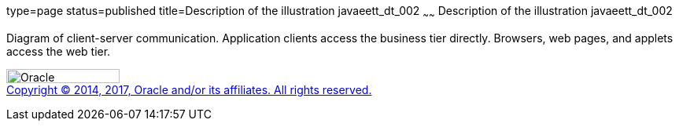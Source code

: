type=page
status=published
title=Description of the illustration javaeett_dt_002
~~~~~~
Description of the illustration javaeett_dt_002
===============================================

Diagram of client-server communication. Application clients access the
business tier directly. Browsers, web pages, and applets access the web
tier.

image:../img/oracle.gif[Oracle,width=144,height=18] +
link:../cpyr.html[Copyright © 2014,
2017, Oracle and/or its affiliates. All rights reserved.]

